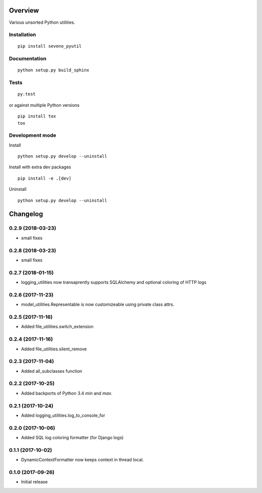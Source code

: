 Overview
========



Various unsorted Python utilities.

Installation
------------

::

    pip install seveno_pyutil

Documentation
-------------

::

    python setup.py build_sphinx

Tests
-----

::

    py.test

or against multiple Python versions

::

    pip install tox
    tox

Development mode
----------------

Install

::

    python setup.py develop --uninstall

Install with extra dev packages

::

    pip install -e .[dev]

Uninstall

::

    python setup.py develop --uninstall

Changelog
=========

0.2.9 (2018-03-23)
------------------
* small fixes

0.2.8 (2018-03-23)
------------------
* small fixes

0.2.7 (2018-01-15)
------------------

* logging_utilities now transaprently supports SQLAlchemy and optional
  coloring of HTTP logs

0.2.6 (2017-11-23)
------------------

* model_utilities.Representable is now customizeable using private class attrs.

0.2.5 (2017-11-16)
------------------

* Added file_utilities.switch_extension

0.2.4 (2017-11-16)
------------------

* Added file_utilities.silent_remove

0.2.3 (2017-11-04)
------------------

* Added all_subclasses function

0.2.2 (2017-10-25)
------------------

* Added backports of Python 3.4 `min` and `max`.

0.2.1 (2017-10-24)
------------------

* Added logging_utilities.log_to_console_for

0.2.0 (2017-10-06)
------------------

* Added SQL log coloring formatter (for Django logs)

0.1.1 (2017-10-02)
------------------

* DynamicContextFormatter now keeps context in thread local.

0.1.0 (2017-09-26)
------------------

* Initial release


